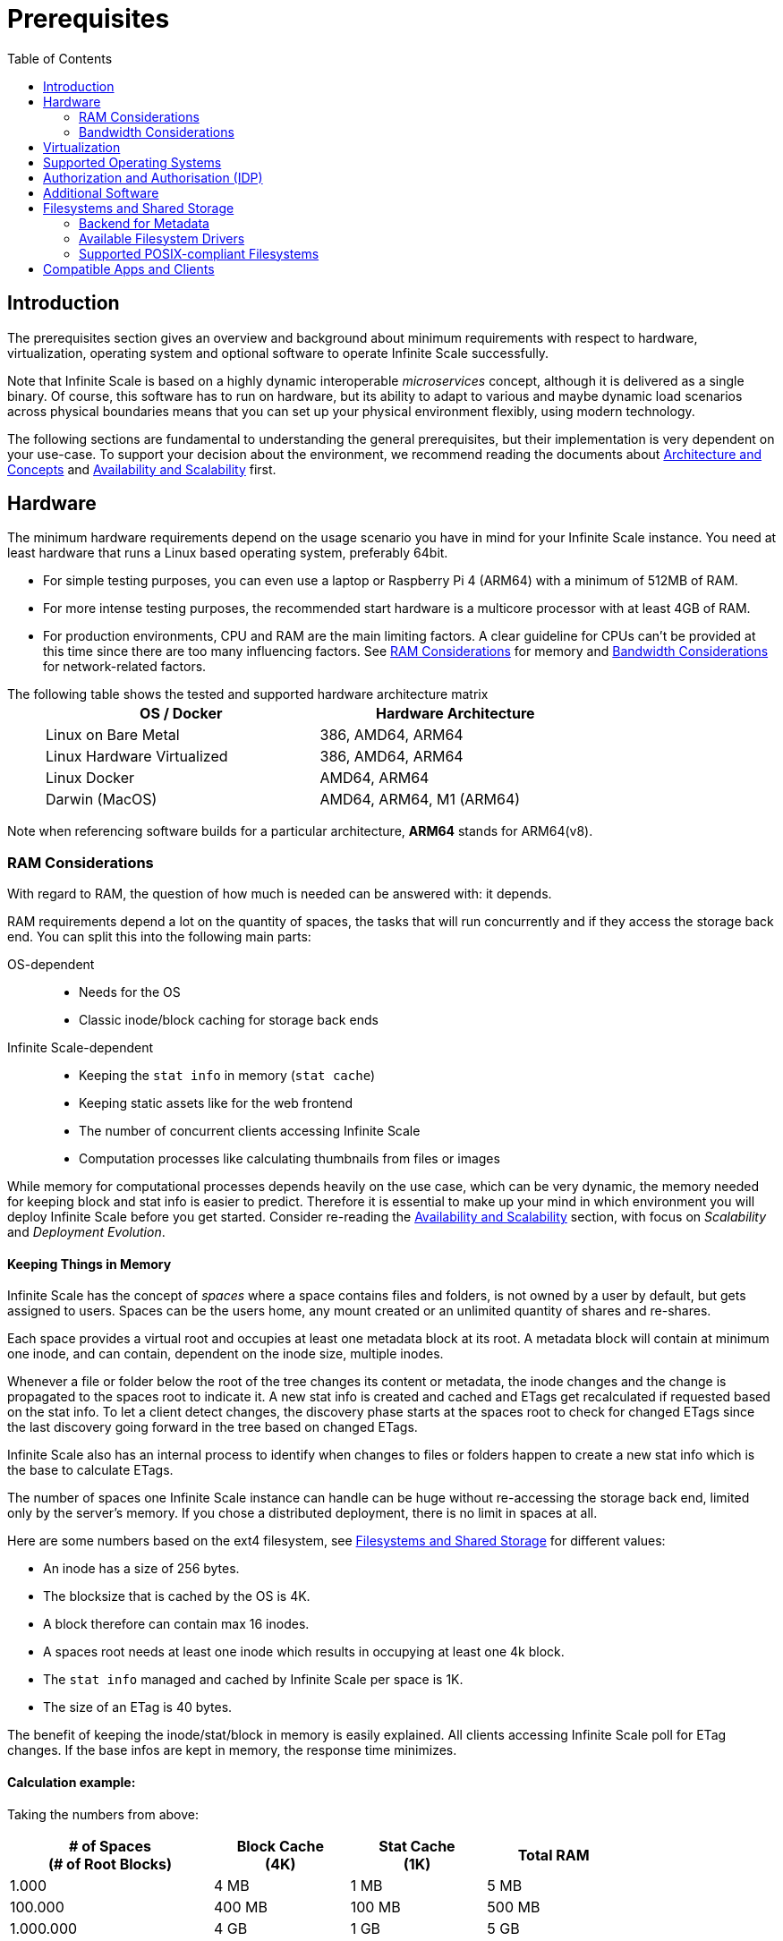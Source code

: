 = Prerequisites
:toc: right
:toclevels: 2
:description: The prerequisites section gives an overview and background about minimum requirements with respect to hardware, virtualization, operating system and optional software to operate Infinite Scale successfully.

:ext4_url: https://en.wikipedia.org/wiki/Ext4
:btrfs_url: https://en.wikipedia.org/wiki/Btrfs
:zfs_url: https://en.wikipedia.org/wiki/ZFS
:xfs_url: https://en.wikipedia.org/wiki/XFS
:ceph_url: https://docs.ceph.com/en/latest/start/intro/
:ceph_ram_url: https://docs.ceph.com/en/latest/start/hardware-recommendations/#ram
:nfs_url: https://en.wikipedia.org/wiki/Network_File_System

:what_is_nginx_url: https://www.nginx.com/resources/glossary/nginx/
:nginx_url: https://docs.nginx.com/nginx/admin-guide/web-server/reverse-proxy/
:what_is_traefik_url: https://doc.traefik.io/traefik/
:traefik_github_url: https://github.com/traefik/traefik#readme
:apache_rev_url: https://httpd.apache.org/docs/2.4/howto/reverse_proxy.html
:what_is_apache_url: https://www.apache.org/

:messagepack: https://msgpack.org/index.html

== Introduction

{description}

Note that Infinite Scale is based on a highly dynamic interoperable _microservices_ concept, although it is delivered as a single binary. Of course, this software has to run on hardware, but its ability to adapt to various and maybe dynamic load scenarios across physical boundaries means that you can set up your physical environment flexibly, using modern technology.

The following sections are fundamental to understanding the general prerequisites, but their implementation is very dependent on your use-case. To support your decision about the environment, we recommend reading the documents about  xref:architecture/architecture.adoc[Architecture and Concepts] and xref:availability_scaling/availability_scaling.adoc[Availability and Scalability] first.

== Hardware

The minimum hardware requirements depend on the usage scenario you have in mind for your Infinite Scale instance. You need at least hardware that runs a Linux based operating system, preferably 64bit.

* For simple testing purposes, you can even use a laptop or Raspberry Pi 4 (ARM64) with a minimum of 512MB of RAM.
* For more intense testing purposes, the recommended start hardware is a multicore processor with at least 4GB of RAM.
* For production environments, CPU and RAM are the main limiting factors. A clear guideline for CPUs can't be provided at this time since there are too many influencing factors. See xref:ram-considerations[RAM Considerations] for memory and xref:bandwidth-considerations[Bandwidth Considerations] for network-related factors.

{empty}
// only needed to separate from the list

The following table shows the tested and supported hardware architecture matrix::
+
[width="75%",cols="50%,50%",options="header"]
|===
| OS / Docker
| Hardware Architecture

| Linux on Bare Metal
| 386, AMD64, ARM64

| Linux Hardware Virtualized
| 386, AMD64, ARM64

| Linux Docker
| AMD64, ARM64

| Darwin (MacOS)
| AMD64, ARM64, M1 (ARM64)
|===

Note when referencing software builds for a particular architecture, *ARM64* stands for ARM64(v8).

=== RAM Considerations

// harvested from https://owncloud.dev/architecture/efficient-stat-polling/
// text adopted based on a discussion with jfd on 24.3.

// fixme: how to read stat info (local and eg nfs)

With regard to RAM, the question of how much is needed can be answered with: it depends.

RAM requirements depend a lot on the quantity of spaces, the tasks that will run concurrently and if they access the storage back end. You can split this into the following main parts:

OS-dependent::
* Needs for the OS
* Classic inode/block caching for storage back ends

Infinite Scale-dependent::
* Keeping the `stat info` in memory (`stat cache`)
* Keeping static assets like for the web frontend
* The number of concurrent clients accessing Infinite Scale
* Computation processes like calculating thumbnails from files or images

While memory for computational processes depends heavily on the use case, which can be very dynamic, the memory needed for keeping block and stat info is easier to predict. Therefore it is essential to make up your mind in which environment you will deploy Infinite Scale before you get started. Consider re-reading the xref:availability_scaling/availability_scaling.adoc[Availability and Scalability] section, with focus on _Scalability_ and _Deployment Evolution_.

==== Keeping Things in Memory

Infinite Scale has the concept of _spaces_ where a space contains files and folders, is not owned by a user by default, but gets assigned to users. Spaces can be the users home, any mount created or an unlimited quantity of shares and re-shares.

Each space provides a virtual root and occupies at least one metadata block at its root. A metadata block will contain at minimum one inode, and can contain, dependent on the inode size, multiple inodes.

Whenever a file or folder below the root of the tree changes its content or metadata, the inode changes and the change is propagated to the spaces root to indicate it. A new stat info is created and cached and ETags get recalculated if requested based on the stat info. To let a client detect changes, the discovery phase starts at the spaces root to check for changed ETags since the last discovery going forward in the tree based on changed ETags.

Infinite Scale also has an internal process to identify when changes to files or folders happen to create a new stat info which is the base to calculate ETags.

The number of spaces one Infinite Scale instance can handle can be huge without re-accessing the storage back end, limited only by the server's memory. If you chose a distributed deployment, there is no limit in spaces at all.

Here are some numbers based on the ext4 filesystem, see xref:filesystems-and-shared-storage[Filesystems and Shared Storage] for different values:

// fixme: https://unix.stackexchange.com/a/385341

* An inode has a size of 256 bytes.
* The blocksize that is cached by the OS is 4K.
* A block therefore can contain max 16 inodes.
* A spaces root needs at least one inode which results in occupying at least one 4k block.
* The `stat info` managed and cached by Infinite Scale per space is 1K.
* The size of an ETag is 40 bytes.

The benefit of keeping the inode/stat/block in memory is easily explained. All clients accessing Infinite Scale poll for ETag changes. If the base infos are kept in memory, the response time minimizes.

==== Calculation example:

Taking the numbers from above:

[[sample_environments]]
[width="80%",cols="^90%,^60%,^60%,^60%",options="header"]
|===
| # of Spaces +
(# of Root Blocks)
| Block Cache +
(4K)
| Stat Cache +
(1K)
| Total RAM

| 1.000
| 4 MB
| 1 MB
| 5 MB

| 100.000
| 400 MB
| 100 MB
| 500 MB

| 1.000.000
| 4 GB
| 1 GB
| 5 GB
|===


Summary (caching view only)::
[NOTE]
====
The above table can be interpreted as follows:

* The memory needed for keeping the root inode is based on the number of spaces created (Infinite Scale relevant) and the blocksize (filesystem dependent).
* The memory needed for caching stat info is directly related to the number of spaces (Infinite Scale relevant).
====

Consideration Summary::
* Using 4GB of RAM is a good starting point.
* Regularly check the quantity of spaces that the server(s) must handle.
* Getting a VFS cache hit/miss ratio is hard. Keep an eye on Kernel `iostat` which measures raw io. When it starts increasing and all RAM has been used as buffer cache, you may need to increase the amount of available RAM or redistribute services.
* When using a distributed deployment, it is much easier to scale and re-distribute dynamic loads accordingly.

// fixme: where to tune in case the os (vfs_cache_pressure ?) or is this not needed/wanted
// fixme: see https://rudd-o.com/linux-and-free-software/tales-from-responsivenessland-why-linux-feels-slow-and-how-to-fix-that
// fixme: https://manhart.blog/2020/04/linux-leistungsverbesserungen/
// fixme: personal note: reducing vfs_cache_pressure from 100 to 20 improved the "real" component by 40% up to 90%!

==== Background

Storing metadata in memory is important with respect to access and synchronization performance.

Backend Check::
Infinite Scale has a notification process when a change occurs and manages the stat info accordingly. An ETAg gets computed if requested, based on the stat info.

Client Check::
Usually, every connected client polls their assigned spaces root ETag every 30 seconds and compares it to the former ETag received for changes. Based on detected changes, actions take place.

This makes it clear why RAM can be an essential performance factor for client access and synchronization when more spaces are present.

=== Bandwidth Considerations

The bandwidth requirements and limitations are based on the following background. Note that this is a view on the internal network (LAN) only. Any considerations about access from the Internet are not part of this description but can be derived from the LAN point of view:

Clients, which are accessing Infinite Scale, request information about what has changed. Depending on the response and if a file synchronization is required, different bandwidth needs may result. Note that when using e.g. the Desktop Client and virtual files (VFS), only those files get physically synced which are set to be locally present, preventing additional bandwidth consumption.

// fixme: the bandwidth calculation in the devdocs is imho wrong as the bigger number is the response and not the request which is then the limiting factor

Request for changed elements::
To get the information about changes, the request always starts at the spaces root, looking for changed ETags, and follows only a path that has changed elements. Therefore PROPFIND requests and responses are used. A request has about 500 bytes and a response has roughly 800 bytes in size.
+
[caption=]
.Number of maximum concurrent PROPFIND responses per second
[width="60%",cols="60%,80%",options="header"]
|===
| Network
| max. PROPFIND responses/s

| 100 Mbit (~10MB/s)
| 12.500

| 1 Gbit (~100MB/s)
| 125.000

| 10 Gbit (~1GB/s)
| 1.250.000
|===

Request syncing changed files::
When a file has been identified to be physically synced, the bandwidth requirements depend on the size and the time it should finish. Note that syncing changed files can saturate a network more easily than the handling of changed ETags!

Calculation example::
Consider 500 concurring syncing users, syncing with the default setting of every 30 sec, will create about ~3K PROPFIND requests (500 x 712 / 60 / 2) which consume about 2.4MB/s of bandwidth (3K x 800B) - without doing the file syncs necessary. The physical transfer will create extra bandwidth requirements.

Summary::
[NOTE]
====
As you can see above, the bandwidth requirements depend on:

* The number of concurrent clients accessing Infinite Scale
* The number of spaces to be synced
* The dynamics of changes
* The relative location of a change
* The need to download changed files locally

The quantity of files and folders in total has only an impact on the first, but not on recurring synchronizations.
====

== Virtualization

Depending on the usecase, you can run Infinite Scale on:

* No virtualization, bare metal
* Virtualized hardware like VMWare, KVM, HyperV, VirtualBox etc.
* Virtualized Linux operating system in Docker containers

== Supported Operating Systems

For _best performance_, _stability_, _support_, and _full functionality_ we officially support Infinite Scale running on the following Linux distributions:

* Debian 10 and 11
* Fedora 32 and 33
* Red Hat Enterprise Linux 7.5 and 8 including all 100% compatible derivatives
* SUSE Linux Enterprise Server 12 with SP4/5 and SLES 15
* openSUSE Leap 15.2 and 15.3
* Ubuntu 20.04 and 22.04

== Authorization and Authorisation (IDP)
ownCloud Infinite Scale is dependent on Open ID Connect, therefor a connection to an idendity provider (IDP) is mandatory.
Konnect is included, however it has a limited scope which is recommended up to 500 users and if you do not have a central IDP.
Keycloak (with openLDAP) and MS ADFS (with AD) are supported. For additional IDPs please contact sales@owncloud.com.

== Additional Software

It is strongly recommend to use a reverse proxy for:

. security reasons,
. load balancing and
. high availability.


The Infinite Scale documentation will use *traefik* for examples, but you can use NGINX, Apache or others too. All three products provide either a binary or docker file to download.

[quote, '(C) {traefik_github_url}[Traefik Labs, The Cloud Native Application Proxy]']
____
{what_is_traefik_url}[Traefik] is a modern HTTP reverse proxy and load balancer that makes deploying microservices easy. Traefik integrates with your existing infrastructure components (https://www.docker.com/[Docker], https://docs.docker.com/engine/swarm/[Swarm mode], https://kubernetes.io/[Kubernetes], Marathon, Consul, Etcd, Rancher, Amazon ECS, ...) and configures itself automatically and dynamically. Pointing Traefik at your orchestrator should be the only configuration step you need.
____

[quote, '(C) {nginx_url}[NGINX Reverse Proxy]']
____
{what_is_nginx_url}[NGINX] is open source software for web serving, reverse proxying, caching, load balancing, media streaming, and more. It started out as a web server designed for maximum performance and stability. In addition to its HTTP server capabilities, NGINX can also function as a proxy server for email (IMAP, POP3, and SMTP) and a reverse proxy and load balancer for HTTP, TCP, and UDP servers.
____


[quote, '(C) {apache_rev_url}[Apache Reverse Proxy]']
____
{what_is_apache_url}[Apache] In addition to being a "basic" web server and providing static and dynamic content to end-users, Apache httpd (as well as most other web servers) can also act as a reverse proxy server, also-known-as a "gateway" server.
____

== Filesystems and Shared Storage

Infinite Scale defines drivers for filesystems to store blobs and metadata. The drivers can be configured via the xref:{s-path}/storage-users.adoc[Storage-Users Service Configuration].

=== Backend for Metadata

Starting with Infinite Scale 3.0, metadata is stored as {messagepack}[messagepack] files. Messagepack files have as filetype `.mpk`, contain compressed JSON data, are compact and fast. There is also no limit in metadata stored for one mpk file which makes using messagepack futureproof. Using messagepack allows the use of standard filesystems, see the supported list below.

If you have started to use Infinite Scale before version 3.0, metadata was stored in extended attributes (`xattrs`) and is converted with the upgrade automatically.

=== Available Filesystem Drivers

The ocis filesystem driver::
When the `ocis` driver is used, blobs and metadata must be on a POSIX-compliant filesystem. This driver decomposes the metadata and persists it in a POSIX filesystem. Blobs are stored on the filesystem as well. This layout makes extensive use of symlinks. A filesystem like xfs or zfs without practical inode size limitations is recommended. A further integration with file systems like CephFS or GPFS is under investigation.

The s3ng filesystem driver::
When the `s3ng` driver is used, blobs reside on a S3 bucket and the metadata will be stored on a POSIX-compliant filesystem which needs to be provisioned. As this POSIX-compliant filesystem usually needs to be mounted on several Infinite Scale instances like when deploying with a xref:deployment/container/orchestration/orchestration.adoc[container orchestration], consider using NFS for storing this metadata. This splitting is necessary for performance reasons.

Other drivers can be used too like for the Ceph or EOS filesystem, but no support can be given because they are not developed or maintained by ownCloud. 

=== Supported POSIX-compliant Filesystems

The supported Infinite Scale POSIX-compliant filesystems are the following. Note that the default block size impacts the calculation example at xref:sample_environments[RAM Considerations], which is definable on some filesystems and if applicable, is for informational purposes only:

[caption=]
.Local Filesystems
[width="60%",cols="30%,70%",options="header"]
|===
| Name
| Default Block Size

| {ext4_url}[EXT4]
| 4K

| {xfs_url}[XFS]
| 4K

| {btrfs_url}[BTRFS]
| 16K

| {zfs_url}[ZFS]
| 128K
|===

[caption=]
.Remote Filesystems
[width="80%",cols="26%,90%",options="header"]
|===
| Name
| Default Block Size

| {nfs_url}[NFS]
| The block size depends on the `rsize` parameter in the mount options. Defaults to 4K, usually set to 32K.
|===

Extended Attributes::
+
[IMPORTANT]
====
Only when using Infinite Scale _before_ version 3.0.

* See the documentation and notes about xref:prerequisites/xattrs.adoc[Extended Attributes] for metadata.  
====

Ceph Notes::
+
[NOTE]
====
* {ceph_url}[Ceph] is an open source flexible distributed storage system (multi-server, multi-rack, multi-site) with an object storage layer. Ceph-S3 presents that object storage with an API that emulates the AWS' S3 API.

* Ceph follows a different concept with regard to handling metadata, which impacts memory requirements. See the {ceph_ram_url}[Ceph Hardware Recommendations] for more details.

* Note that you cannot access the same files in CephFS and Ceph-S3. Ceph allows exposing commodity hardware as either blockstorage (RBD), S3 or CephFS. It is not possible to write a file via S3 and then read it via CephFS.
====

== Compatible Apps and Clients

At the moment, spaces are supported with the new ownCloud Web interface and the Desktop app version 3.0.

* Web (embedded in Infinite Scale)
* Desktop app 3.0

The mobile apps currently do not support spaces but work just like with ownCloud Server when connected to Infinite Scale if used in their current versions. This means that users can access and synchronize their home folder and received shares. Supported versions without spaces are:

* iOS app version 11.11
* Android app version 2.21

Spaces for the mobile apps will be available in the following upcoming versions:

* iOS app 12.0
* Android app 4.0

Pre-release versions for https://owncloud.com/beta-testing/#ios[iOS] and https://owncloud.com/beta-testing/#android[Android] are already available for testing.


